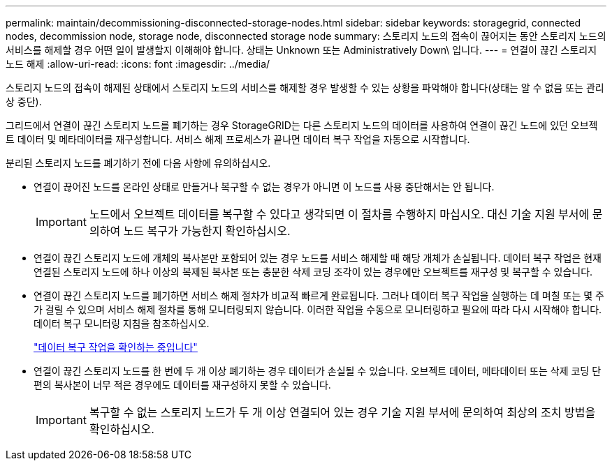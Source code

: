 ---
permalink: maintain/decommissioning-disconnected-storage-nodes.html 
sidebar: sidebar 
keywords: storagegrid, connected nodes, decommission node, storage node, disconnected storage node 
summary: 스토리지 노드의 접속이 끊어지는 동안 스토리지 노드의 서비스를 해제할 경우 어떤 일이 발생할지 이해해야 합니다. 상태는 Unknown 또는 Administratively Down\ 입니다. 
---
= 연결이 끊긴 스토리지 노드 해제
:allow-uri-read: 
:icons: font
:imagesdir: ../media/


[role="lead"]
스토리지 노드의 접속이 해제된 상태에서 스토리지 노드의 서비스를 해제할 경우 발생할 수 있는 상황을 파악해야 합니다(상태는 알 수 없음 또는 관리상 중단).

그리드에서 연결이 끊긴 스토리지 노드를 폐기하는 경우 StorageGRID는 다른 스토리지 노드의 데이터를 사용하여 연결이 끊긴 노드에 있던 오브젝트 데이터 및 메타데이터를 재구성합니다. 서비스 해제 프로세스가 끝나면 데이터 복구 작업을 자동으로 시작합니다.

분리된 스토리지 노드를 폐기하기 전에 다음 사항에 유의하십시오.

* 연결이 끊어진 노드를 온라인 상태로 만들거나 복구할 수 없는 경우가 아니면 이 노드를 사용 중단해서는 안 됩니다.
+

IMPORTANT: 노드에서 오브젝트 데이터를 복구할 수 있다고 생각되면 이 절차를 수행하지 마십시오. 대신 기술 지원 부서에 문의하여 노드 복구가 가능한지 확인하십시오.

* 연결이 끊긴 스토리지 노드에 개체의 복사본만 포함되어 있는 경우 노드를 서비스 해제할 때 해당 개체가 손실됩니다. 데이터 복구 작업은 현재 연결된 스토리지 노드에 하나 이상의 복제된 복사본 또는 충분한 삭제 코딩 조각이 있는 경우에만 오브젝트를 재구성 및 복구할 수 있습니다.
* 연결이 끊긴 스토리지 노드를 폐기하면 서비스 해제 절차가 비교적 빠르게 완료됩니다. 그러나 데이터 복구 작업을 실행하는 데 며칠 또는 몇 주가 걸릴 수 있으며 서비스 해제 절차를 통해 모니터링되지 않습니다. 이러한 작업을 수동으로 모니터링하고 필요에 따라 다시 시작해야 합니다. 데이터 복구 모니터링 지침을 참조하십시오.
+
link:checking-data-repair-jobs.html["데이터 복구 작업을 확인하는 중입니다"]

* 연결이 끊긴 스토리지 노드를 한 번에 두 개 이상 폐기하는 경우 데이터가 손실될 수 있습니다. 오브젝트 데이터, 메타데이터 또는 삭제 코딩 단편의 복사본이 너무 적은 경우에도 데이터를 재구성하지 못할 수 있습니다.
+

IMPORTANT: 복구할 수 없는 스토리지 노드가 두 개 이상 연결되어 있는 경우 기술 지원 부서에 문의하여 최상의 조치 방법을 확인하십시오.


